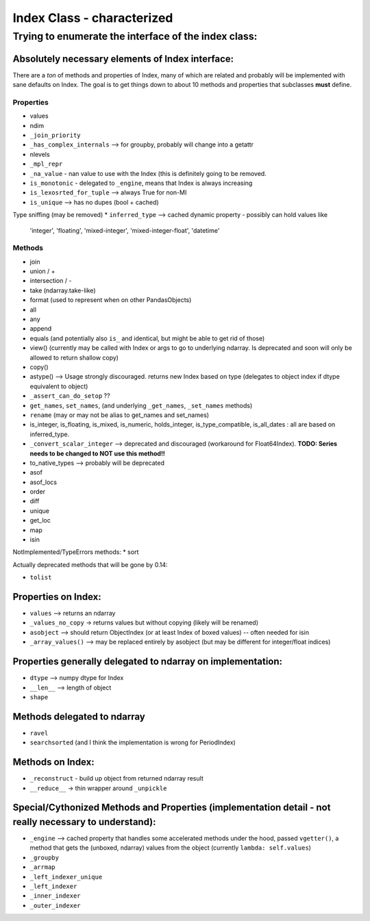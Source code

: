 ===========================
Index Class - characterized
===========================

Trying to enumerate the interface of the index class:
=====================================================

Absolutely necessary elements of Index interface:
-------------------------------------------------

There are a *ton* of methods and properties of Index, many of which are
related and probably will be implemented with sane defaults on Index.
The goal is to get things down to about 10 methods and properties that
subclasses **must** define.

Properties
~~~~~~~~~~
* values
* ndim
* ``_join_priority``
* ``_has_complex_internals`` --> for groupby, probably will change into a
  getattr
* nlevels
* ``_mpl_repr``
* ``_na_value`` - nan value to use with the Index (this is definitely going to
  be removed.
* ``is_monotonic`` - delegated to ``_engine``, means that Index is always
  increasing
* ``is_lexosrted_for_tuple`` --> always True for non-MI
* ``is_unique`` --> has no dupes (bool + cached)
Type sniffing (may be removed)
* ``inferred_type`` --> cached dynamic property - possibly can hold values like
  'integer', 'floating', 'mixed-integer', 'mixed-integer-float', 'datetime'

Methods
~~~~~~~
* join
* union / +
* intersection / -
* take (ndarray.take-like)
* format (used to represent when on other PandasObjects)
* all
* any
* append
* equals (and potentially also ``is_`` and identical, but might be able to get
  rid of those)
* view() (currently may be called with Index or args to go to underlying
  ndarray. Is deprecated and soon will only be allowed to return shallow copy)
* copy()
* astype() --> Usage strongly discouraged. returns new Index based on type (delegates to object index if
  dtype equivalent to object)
* ``_assert_can_do_setop`` ??
* ``get_names``, ``set_names``, (and underlying ``_get_names``, ``_set_names``
  methods)
* ``rename`` (may or may not be alias to get_names and set_names)
* is_integer, is_floating, is_mixed, is_numeric, holds_integer,
  is_type_compatible, is_all_dates : all are based
  on inferred_type.
* ``_convert_scalar_integer`` --> deprecated and discouraged (workaround for
  Float64Index).
  **TODO: Series needs to be changed to NOT use this method!!**
* to_native_types --> probably will be deprecated
* asof
* asof_locs
* order
* diff
* unique
* get_loc
* map
* isin

NotImplemented/TypeErrors methods:
* sort


Actually deprecated methods that will be gone by 0.14:

* ``tolist``



Properties on Index:
--------------------


* ``values`` --> returns an ndarray
* ``_values_no_copy`` -> returns values but without copying (likely will be
  renamed)
* ``asobject`` --> should return ObjectIndex (or at least Index of boxed
  values) -- often needed for isin
* ``_array_values()`` --> may be replaced entirely by asobject (but may be
  different for integer/float indices)

Properties generally delegated to ndarray on implementation:
------------------------------------------------------------


* ``dtype`` --> numpy dtype for Index
* ``__len__`` --> length of object
* ``shape``


Methods delegated to ndarray
----------------------------

* ``ravel``
* ``searchsorted`` (and I think the implementation is wrong for PeriodIndex)

Methods on Index:
-----------------

* ``_reconstruct`` - build up object from returned ndarray result
* ``__reduce__`` -> thin wrapper around ``_unpickle``

Special/Cythonized Methods and Properties (implementation detail - not really necessary to understand):
-------------------------------------------------------------------------------------------------------

* ``_engine`` --> cached property that handles some accelerated methods under
  the hood, passed ``vgetter()``, a method that gets the (unboxed, ndarray)
  values from the object (currently ``lambda: self.values``)
* ``_groupby``
* ``_arrmap``
* ``_left_indexer_unique``
* ``_left_indexer``
* ``_inner_indexer``
* ``_outer_indexer``

